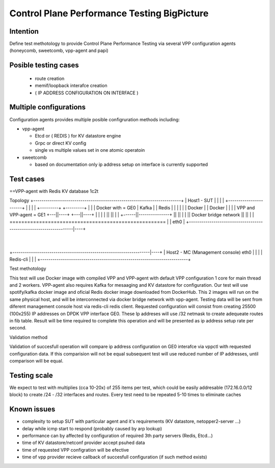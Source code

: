 ============================================
Control Plane Performance Testing BigPicture
============================================

Intention
---------
Define test methotology to provide Control Plane Performance Testing via several
VPP configuration agents (honeycomb, sweetcomb, vpp-agent and papi)

Posible testing cases
---------------------
 - route creation
 - memif/loopback interafce creation
 - ( IP ADDRESS CONFIGURATION ON INTERFACE )

Multiple configurations
-----------------------
Configuration agents provides multiple posible configruration methods including:

- vpp-agent

  - Etcd or ( REDIS ) for KV datastore engine
  - Grpc or direct KV config
  - single vs multiple values set in one atomic operatoin

- sweetcomb

  - based on documentation only ip address setup on interface is currently supported

Test cases
----------

==VPP-agent with Redis KV database 1c2t

Topology
+------------------------------------------------------------------------+
|  Host1 - SUT                                                           |
|                                                                        |
|  +-----------------------+                                             |
|  |                       |           +---------+       +---------+     |
|  |      Docker with      = GE0       |  Kafka  |       |  Redis  |     |
|  |                       |           |  Docker |       |  Docker |     |
|  |   VPP and VPP-agent   = GE1       +---||----+       +---||----+     |
|  |                       |               ||                ||          |
|  +------||---------------+               ||                ||          |
|         ||       Docker bridge network   ||                ||          |
|         =====================================================          |
|                                                                 eth0   |
+-------------------------------------------------------------------|----+
                                                                    |
+-------------------------------------------------------------------|----+
|  Host2 - MC (Management console)                                eth0   |
|                                                                        |
|  Redis-cli                                                             |
|                                                                        |
+------------------------------------------------------------------------+

Test methotology

This test will use Docker image with compiled VPP and VPP-agent with default VPP 
configuration 1 core for main thread and 2 workers. VPP-agent also requires 
Kafka for mesaaging and KV datastore for configuration. Our test will use 
spotify/kafka docker image and oficial Redis docker image downloaded from 
DockerHub. This 2 images will run on the same physical host, and will be
interconnected via docker bridge network with vpp-agent. Testing data will be
sent from diferent management console host via redis-cli redis client.
Requested configuration will consist from creating 25500 (100x255) IP addresses
on DPDK VPP interface GE0. These Ip addreses will use /32 netmask to create
adequeate routes in fib table. 
Result will be time required to complete this operation and will be presented as
ip address setup rate per second. 

Validation method

Validation of succesfull operation will compare ip address configuration on 
GE0 interafce via vppctl with requested configuration data. If this comparision
will not be equal subsequent test will use reduced number of IP addresses, until
comparison will be equal.

Testing scale
-------------
We expect to test with multiplies (cca 10-20x) of 255 items per test, which could be easily
addresable (172.16.0.0/12 block) to create /24 - /32 interfaces and routes.
Every test need to be repeated 5-10 times to eliminate caches

Known issues
------------
- complexity to setup SUT with particular agent and it's requirements (KV datastore, netopper2-server ...)
- delay while icmp start to respond (probably caused by arp lookup)
- performance can by affected by configuration of required 3th party servers (Redis, Etcd...)
- time of KV datastore/netconf provider accept psuhed data
- time of requested VPP configration will be efective
- time of vpp provider recieve callback of succesfull configuration (if such method exists)


